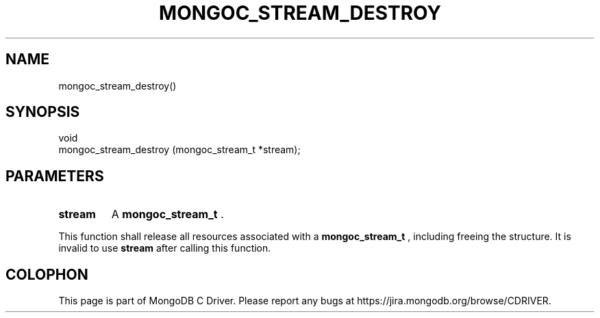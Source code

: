 .\" This manpage is Copyright (C) 2014 MongoDB, Inc.
.\" 
.\" Permission is granted to copy, distribute and/or modify this document
.\" under the terms of the GNU Free Documentation License, Version 1.3
.\" or any later version published by the Free Software Foundation;
.\" with no Invariant Sections, no Front-Cover Texts, and no Back-Cover Texts.
.\" A copy of the license is included in the section entitled "GNU
.\" Free Documentation License".
.\" 
.TH "MONGOC_STREAM_DESTROY" "3" "2014-06-26" "MongoDB C Driver"
.SH NAME
mongoc_stream_destroy()
.SH "SYNOPSIS"

.nf
.nf
void
mongoc_stream_destroy (mongoc_stream_t *stream);
.fi
.fi

.SH "PARAMETERS"

.TP
.B stream
A
.BR mongoc_stream_t
\&.
.LP

This function shall release all resources associated with a
.BR mongoc_stream_t
, including freeing the structure. It is invalid to use
.B stream
after calling this function.


.BR
.SH COLOPHON
This page is part of MongoDB C Driver.
Please report any bugs at
\%https://jira.mongodb.org/browse/CDRIVER.